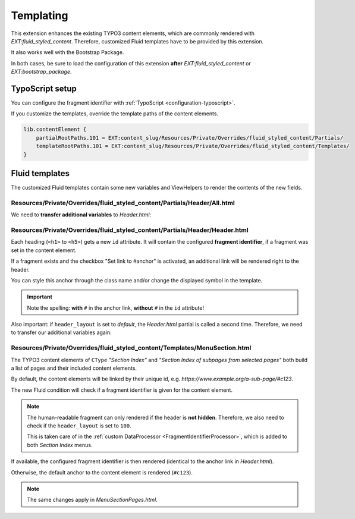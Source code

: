 ﻿.. include:: ../../Includes.txt


.. _templating:

==========
Templating
==========

This extension enhances the existing TYPO3 content elements, which are commonly
rendered with `EXT:fluid_styled_content`. Therefore, customized Fluid templates
have to be provided by this extension.

It also works well with the Bootstrap Package.

In both cases, be sure to load the configuration of this extension **after**
`EXT:fluid_styled_content` or `EXT:bootstrap_package`.


.. _templating-ts:

TypoScript setup
================

You can configure the fragment identifier with :ref:`TypoScript <configuration-typoscript>`.

If you customize the templates, override the template paths of the content elements.

.. code-block:: typoscript

   lib.contentElement {
       partialRootPaths.101 = EXT:content_slug/Resources/Private/Overrides/fluid_styled_content/Partials/
       templateRootPaths.101 = EXT:content_slug/Resources/Private/Overrides/fluid_styled_content/Templates/
   }


.. _templating-fluid:

Fluid templates
================

The customized Fluid templates contain some new variables and ViewHelpers to
render the contents of the new fields.


Resources/Private/Overrides/fluid_styled_content/Partials/Header/All.html
-------------------------------------------------------------------------

We need to **transfer additional variables** to *Header.html*:

.. code-block:: html
   :linenos:
   :emphasize-lines: 6-7

   <f:render partial="Header/Header" arguments="{
       header: data.header,
       layout: data.header_layout,
       positionClass: '{f:if(condition: data.header_position, then: \'ce-headline-{data.header_position}\')}',
       link: data.header_link,
       fragmentIdentifier: fragmentIdentifier,
       renderAnchorLink: data.tx_content_slug_link,
       default: settings.defaultHeaderType}" />


Resources/Private/Overrides/fluid_styled_content/Partials/Header/Header.html
----------------------------------------------------------------------------

Each heading (``<h1>`` to ``<h5>``) gets a new ``id`` attribute. It will contain
the configured **fragment identifier**, if a fragment was set in the
content element.

If a fragment exists and the checkbox "Set link to #anchor" is activated,
an additional link will be rendered right to the header.

You can style this anchor through the class name and/or change the displayed
symbol in the template.

.. code-block:: html
   :linenos:
   :emphasize-lines: 1,3

   <h1 id="{fragmentIdentifier}" class="{positionClass}">
       <f:link.typolink parameter="{link}">{header}</f:link.typolink>
       <f:if condition="{fragmentIdentifier} && {renderAnchorLink}"><a class="headline-anchor" href="#{fragmentIdentifier}">#</a></f:if>
   </h1>

.. important::

   Note the spelling: **with** ``#`` in the anchor link, **without** ``#`` in
   the ``id`` attribute!

Also important: if ``header_layout`` is set to *default*, the *Header.html*
partial is called a second time. Therefore, we need to transfer our additional
variables again:

.. code-block:: html
   :linenos:
   :emphasize-lines: 7-8

   <f:defaultCase>
       <f:if condition="{default}">
           <f:render partial="Header/Header" arguments="{
               header: header,
               layout: default,
               positionClass: positionClass,
               fragmentIdentifier: fragmentIdentifier,
               renderAnchorLink: renderAnchorLink,
               link: link}"/>
       </f:if>
   </f:defaultCase>


Resources/Private/Overrides/fluid_styled_content/Templates/MenuSection.html
---------------------------------------------------------------------------

The TYPO3 content elements of ``CType`` *"Section Index"* and
*"Section Index of subpages from selected pages"* both build a list of pages and
their included content elements.

By default, the content elements will be linked by their unique id, e.g.
`https://www.example.org/a-sub-page/#c123`.

The new Fluid condition will check if a fragment identifier is given for the
content element.

.. note::
   The human-readable fragment can only rendered if the header is **not hidden**.
   Therefore, we also need to check if the ``header_layout`` is set to ``100``.

   This is taken care of in the :ref:`custom DataProcessor <FragmentIdentifierProcessor>`,
   which is added to both *Section Index* menus.

If available, the configured fragment identifier is then rendered
(identical to the anchor link in *Header.html*).

Otherwise, the default anchor to the content element is rendered (``#c123``).

.. code-block:: html
   :linenos:
   :emphasize-lines: 4

   <f:for each="{page.content}" as="element">
       <f:if condition="{element.data.header}">
       <li>
           <a href="{page.link}#{f:if(condition: '{element.fragmentIdentifier}', then: '{element.fragmentIdentifier}', else: 'c{element.data.uid}')}"
               {f:if(condition: page.target, then: ' target="{page.target}"')} title="{element.data.header}">
               <span>{element.data.header}</span>
           </a>
       </li>
       </f:if>
   </f:for>

.. note::

   The same changes apply in *MenuSectionPages.html*.
